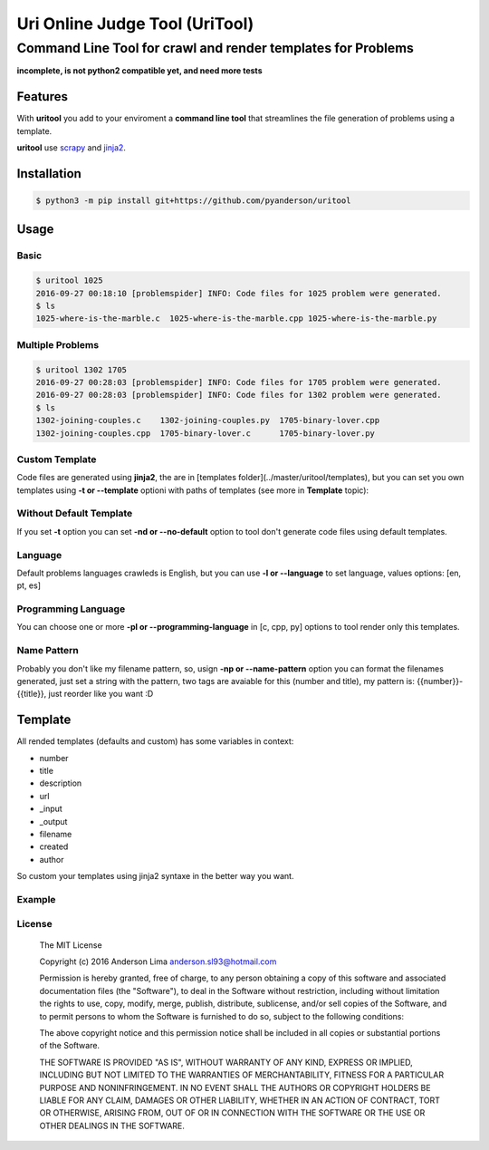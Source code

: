 ===============================
Uri Online Judge Tool (UriTool)
===============================
-------------------------------------------------------------
Command Line Tool for crawl and render templates for Problems
-------------------------------------------------------------

**incomplete, is not python2 compatible yet, and need more tests**

Features
========

With **uritool** you add to your enviroment a  **command line tool**
that streamlines the file generation of problems using a template.

**uritool** use `scrapy <https://scrapy.org/>`_ and `jinja2 <http://jinja.pocoo.org/docs/dev/>`_.

Installation
============
.. code-block:: console

    $ python3 -m pip install git+https://github.com/pyanderson/uritool


Usage
=====
Basic
-----
.. code-block:: console

    $ uritool 1025
    2016-09-27 00:18:10 [problemspider] INFO: Code files for 1025 problem were generated.
    $ ls
    1025-where-is-the-marble.c  1025-where-is-the-marble.cpp 1025-where-is-the-marble.py

Multiple Problems
-----------------

.. code-block:: console

    $ uritool 1302 1705
    2016-09-27 00:28:03 [problemspider] INFO: Code files for 1705 problem were generated.
    2016-09-27 00:28:03 [problemspider] INFO: Code files for 1302 problem were generated.
    $ ls
    1302-joining-couples.c    1302-joining-couples.py  1705-binary-lover.cpp
    1302-joining-couples.cpp  1705-binary-lover.c      1705-binary-lover.py

Custom Template
---------------
Code files are generated using **jinja2**, the are in [templates folder](../master/uritool/templates),
but you can set you own templates using **-t or --template** optioni with paths
of templates (see more in **Template** topic):

.. code-block:: console
    $ uritool 1450 -t mytemplate.cpp ~/mytemplate.py /home/thekiller/Documentos/myuritemplates/mytemplate.c
    $ ls

Without Default Template
------------------------
If you set **-t** option you can set **-nd or --no-default** option to tool
don't generate code files using default templates.

.. code-block:: console
    $ uritool 1450 -t mytemplate.cpp -nd
    $

Language
--------
Default problems languages crawleds is English, but you can use **-l or
--language** to set language, values options: [en, pt, es]

.. code-block:: console
    $ uritool 1450 -l pt
    $

Programming Language
--------------------
You can choose one or more **-pl or --programming-language** in [c, cpp, py]
options to tool render only this templates.

.. code-block:: console
    $ uritool 1450 -pl cpp py
    $

Name Pattern
------------
Probably you don't like my filename pattern, so, usign **-np or
--name-pattern** option you can format the filenames generated, just set a
string with the pattern, two tags are avaiable for this (number and title), my
pattern is: {{number}}-{{title}}, just reorder like you want :D

.. code-block:: console
    $ uritool 1450 -np {{number}}
    $

Template
========
All rended templates (defaults and custom) has some variables in context:

* number
* title
* description
* url
* _input
* _output
* filename
* created
* author

So custom your templates using jinja2 syntaxe in the better way you want.

Example
-------

License
-------
 The MIT License

 Copyright (c) 2016 Anderson Lima anderson.sl93@hotmail.com

 Permission is hereby granted, free of charge, to any person obtaining a copy
 of this software and associated documentation files (the "Software"), to deal
 in the Software without restriction, including without limitation the rights
 to use, copy, modify, merge, publish, distribute, sublicense, and/or sell
 copies of the Software, and to permit persons to whom the Software is
 furnished to do so, subject to the following conditions:

 The above copyright notice and this permission notice shall be included in
 all copies or substantial portions of the Software.

 THE SOFTWARE IS PROVIDED "AS IS", WITHOUT WARRANTY OF ANY KIND, EXPRESS OR
 IMPLIED, INCLUDING BUT NOT LIMITED TO THE WARRANTIES OF MERCHANTABILITY,
 FITNESS FOR A PARTICULAR PURPOSE AND NONINFRINGEMENT. IN NO EVENT SHALL THE
 AUTHORS OR COPYRIGHT HOLDERS BE LIABLE FOR ANY CLAIM, DAMAGES OR OTHER
 LIABILITY, WHETHER IN AN ACTION OF CONTRACT, TORT OR OTHERWISE, ARISING FROM,
 OUT OF OR IN CONNECTION WITH THE SOFTWARE OR THE USE OR OTHER DEALINGS IN
 THE SOFTWARE.
